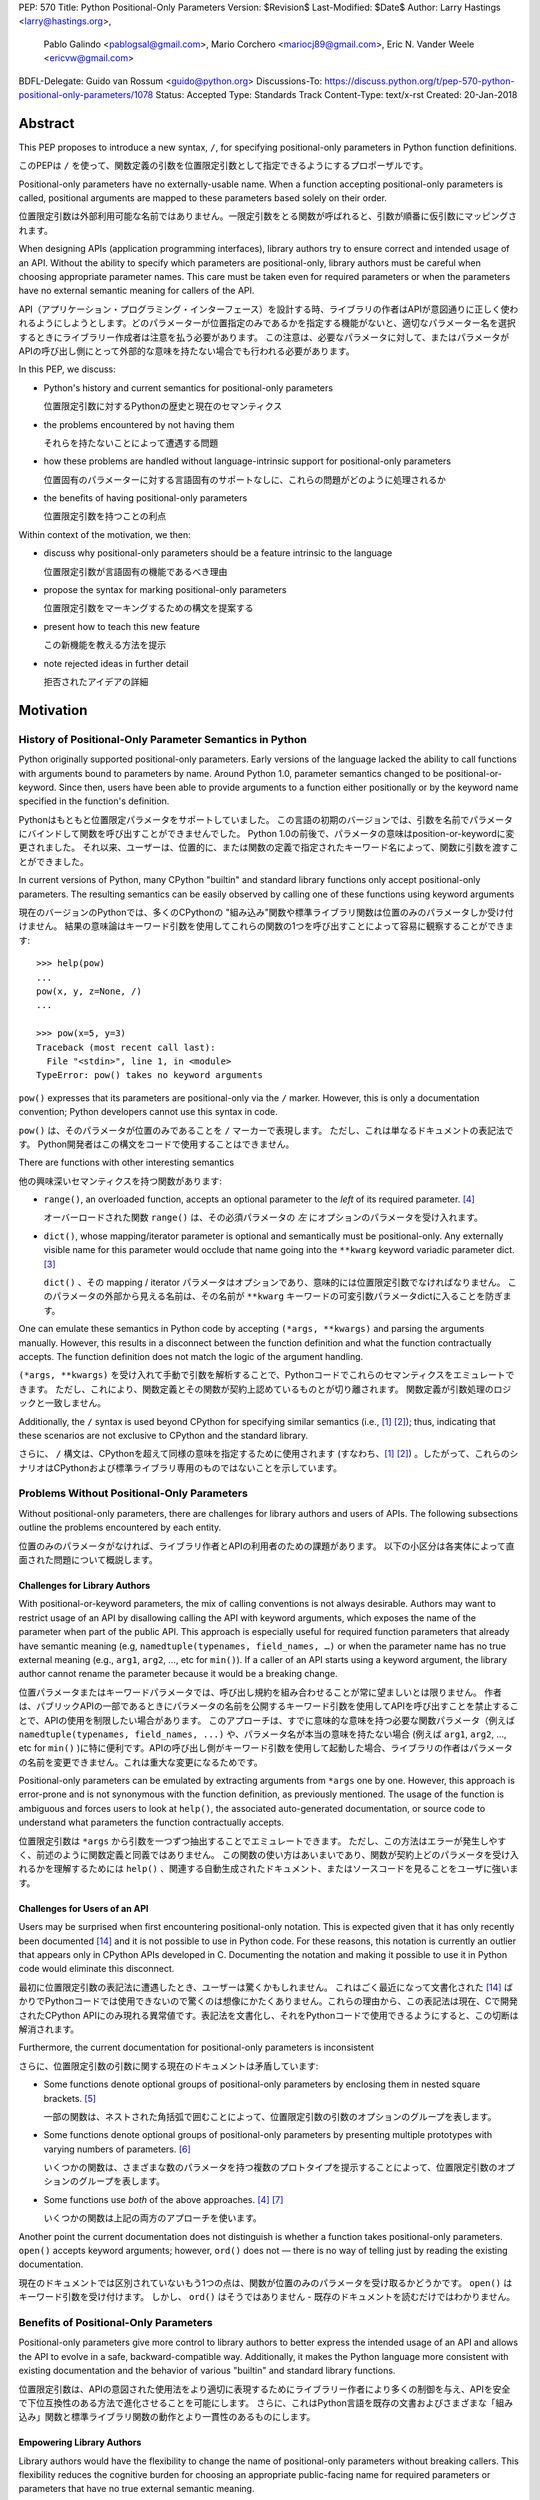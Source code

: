 PEP: 570
Title: Python Positional-Only Parameters
Version: $Revision$
Last-Modified: $Date$
Author: Larry Hastings <larry@hastings.org>,
        Pablo Galindo <pablogsal@gmail.com>,
        Mario Corchero <mariocj89@gmail.com>,
        Eric N. Vander Weele <ericvw@gmail.com>
BDFL-Delegate: Guido van Rossum <guido@python.org>
Discussions-To: https://discuss.python.org/t/pep-570-python-positional-only-parameters/1078
Status: Accepted
Type: Standards Track
Content-Type: text/x-rst
Created: 20-Jan-2018


========
Abstract
========

This PEP proposes to introduce a new syntax, ``/``, for specifying
positional-only parameters in Python function definitions.

このPEPは ``/`` を使って、関数定義の引数を位置限定引数として指定できるようにするプロポーザルです。

Positional-only parameters have no externally-usable name. When a function
accepting positional-only parameters is called, positional arguments are mapped
to these parameters based solely on their order.

位置限定引数は外部利用可能な名前ではありません。一限定引数をとる関数が呼ばれると、引数が順番に仮引数にマッピングされます。

When designing APIs (application programming interfaces), library
authors try to ensure correct and intended usage of an API. Without the ability to
specify which parameters are positional-only, library authors must be careful
when choosing appropriate parameter names. This care must be taken
even for required parameters or when the parameters
have no external semantic meaning for callers of the API.

API（アプリケーション・プログラミング・インターフェース）を設計する時、ライブラリの作者はAPIが意図通りに正しく使われるようにしようとします。どのパラメーターが位置指定のみであるかを指定する機能がないと、適切なパラメーター名を選択するときにライブラリー作成者は注意を払う必要があります。 この注意は、必要なパラメータに対して、またはパラメータがAPIの呼び出し側にとって外部的な意味を持たない場合でも行われる必要があります。

In this PEP, we discuss:

* Python's history and current semantics for positional-only parameters

  位置限定引数に対するPythonの歴史と現在のセマンティクス

* the problems encountered by not having them

  それらを持たないことによって遭遇する問題

* how these problems are handled without language-intrinsic support for
  positional-only parameters

  位置固有のパラメーターに対する言語固有のサポートなしに、これらの問題がどのように処理されるか

* the benefits of having positional-only parameters

  位置限定引数を持つことの利点

Within context of the motivation, we then:

* discuss why positional-only parameters should be a feature intrinsic to the
  language

  位置限定引数が言語固有の機能であるべき理由

* propose the syntax for marking positional-only parameters

  位置限定引数をマーキングするための構文を提案する

* present how to teach this new feature

  この新機能を教える方法を提示

* note rejected ideas in further detail

  拒否されたアイデアの詳細

==========
Motivation
==========

--------------------------------------------------------
History of Positional-Only Parameter Semantics in Python
--------------------------------------------------------

Python originally supported positional-only parameters. Early versions of the
language lacked the ability to call functions with arguments bound to parameters
by name. Around Python 1.0, parameter semantics changed to be
positional-or-keyword.  Since then, users have been able to provide arguments
to a function either positionally or by the keyword name specified in the
function's definition.

Pythonはもともと位置限定パラメータをサポートしていました。 この言語の初期のバージョンでは、引数を名前でパラメータにバインドして関数を呼び出すことができませんでした。 Python 1.0の前後で、パラメータの意味はposition-or-keywordに変更されました。 それ以来、ユーザーは、位置的に、または関数の定義で指定されたキーワード名によって、関数に引数を渡すことができました。

In current versions of Python, many CPython "builtin" and standard library
functions only accept positional-only parameters. The resulting semantics can be
easily observed by calling one of these functions using keyword arguments

現在のバージョンのPythonでは、多くのCPythonの "組み込み"関数や標準ライブラリ関数は位置のみのパラメータしか受け付けません。 結果の意味論はキーワード引数を使用してこれらの関数の1つを呼び出すことによって容易に観察することができます::

    >>> help(pow)
    ...
    pow(x, y, z=None, /)
    ...

    >>> pow(x=5, y=3)
    Traceback (most recent call last):
      File "<stdin>", line 1, in <module>
    TypeError: pow() takes no keyword arguments

``pow()`` expresses that its parameters are positional-only via the
``/`` marker. However, this is only a documentation convention; Python
developers cannot use this syntax in code.

``pow()`` は、そのパラメータが位置のみであることを ``/`` マーカーで表現します。 ただし、これは単なるドキュメントの表記法です。 Python開発者はこの構文をコードで使用することはできません。

There are functions with other interesting semantics

他の興味深いセマンティクスを持つ関数があります:

* ``range()``, an overloaded function, accepts an optional parameter to the
  *left* of its required parameter. [#RANGE]_

  オーバーロードされた関数 ``range()`` は、その必須パラメータの *左* にオプションのパラメータを受け入れます。

* ``dict()``, whose mapping/iterator parameter is optional and semantically
  must be positional-only. Any externally visible name for this parameter
  would occlude that name going into the ``**kwarg`` keyword variadic parameter
  dict. [#DICT]_

  ``dict()`` 、その mapping / iterator パラメータはオプションであり、意味的には位置限定引数でなければなりません。 このパラメータの外部から見える名前は、その名前が ``**kwarg`` キーワードの可変引数パラメータdictに入ることを防ぎます。

One can emulate these semantics in Python code by accepting
``(*args, **kwargs)`` and parsing the arguments manually. However, this results
in a disconnect between the function definition and what the function
contractually accepts. The function definition does not match the logic of the
argument handling.

``(*args, **kwargs)`` を受け入れて手動で引数を解析することで、Pythonコードでこれらのセマンティクスをエミュレートできます。 ただし、これにより、関数定義とその関数が契約上認めているものとが切り離されます。 関数定義が引数処理のロジックと一致しません。

Additionally, the ``/`` syntax is used beyond CPython for specifying similar
semantics (i.e., [#numpy-ufuncs]_ [#scipy-gammaln]_); thus, indicating that
these scenarios are not exclusive to CPython and the standard library.

さらに、 ``/`` 構文は、CPythonを超えて同様の意味を指定するために使用されます (すなわち、[#numpy-ufuncs]_ [#scipy-gammaln]_) 。したがって、これらのシナリオはCPythonおよび標準ライブラリ専用のものではないことを示しています。

-------------------------------------------
Problems Without Positional-Only Parameters
-------------------------------------------

Without positional-only parameters, there are challenges for library authors
and users of APIs. The following subsections outline the problems
encountered by each entity.

位置のみのパラメータがなければ、ライブラリ作者とAPIの利用者のための課題があります。 以下の小区分は各実体によって直面された問題について概説します。

^^^^^^^^^^^^^^^^^^^^^^^^^^^^^^
Challenges for Library Authors
^^^^^^^^^^^^^^^^^^^^^^^^^^^^^^

With positional-or-keyword parameters, the mix of calling conventions is not
always desirable. Authors may want to restrict usage of an API by disallowing
calling the API with keyword arguments, which exposes the name of the parameter when
part of the public API. This approach is especially useful for required function
parameters that already have semantic meaning (e.g,
``namedtuple(typenames, field_names, …)`` or when the parameter name has no
true external meaning (e.g., ``arg1``, ``arg2``, …, etc for ``min()``). If a
caller of an API starts using a keyword argument, the library author cannot rename
the parameter because it would be a breaking change.

位置パラメータまたはキーワードパラメータでは、呼び出し規約を組み合わせることが常に望ましいとは限りません。 作者は、パブリックAPIの一部であるときにパラメータの名前を公開するキーワード引数を使用してAPIを呼び出すことを禁止することで、APIの使用を制限したい場合があります。 このアプローチは、すでに意味的な意味を持つ必要な関数パラメータ（例えば ``namedtuple(typenames, field_names, ...)`` や、パラメータ名が本当の意味を持たない場合 (例えば ``arg1``, ``arg2``, …, etc for ``min()`` )に特に便利です。APIの呼び出し側がキーワード引数を使用して起動した場合、ライブラリの作者はパラメータの名前を変更できません。これは重大な変更になるためです。

Positional-only parameters can be emulated by extracting arguments from
``*args`` one by one. However, this approach is error-prone and is not
synonymous with the function definition, as previously mentioned. The usage of
the function is ambiguous and forces users to look at ``help()``, the
associated auto-generated documentation, or source code to understand what
parameters the function contractually accepts.

位置限定引数は ``*args`` から引数を一つずつ抽出することでエミュレートできます。 ただし、この方法はエラーが発生しやすく、前述のように関数定義と同義ではありません。 この関数の使い方はあいまいであり、関数が契約上どのパラメータを受け入れるかを理解するためには ``help()`` 、関連する自動生成されたドキュメント、またはソースコードを見ることをユーザに強います。

^^^^^^^^^^^^^^^^^^^^^^^^^^^^^^
Challenges for Users of an API
^^^^^^^^^^^^^^^^^^^^^^^^^^^^^^

Users may be surprised when first encountering positional-only notation. This
is expected given that it has only recently been documented
[#document-positional-only]_ and it is not possible to use in Python code. For
these reasons, this notation is currently an outlier that appears only in
CPython APIs developed in C. Documenting the notation and making it possible
to use it in Python code would eliminate this disconnect.

最初に位置限定引数の表記法に遭遇したとき、ユーザーは驚くかもしれません。 これはごく最近になって文書化された [#document-positional-only]_ ばかりでPythonコードでは使用できないので驚くのは想像にかたくありません。これらの理由から、この表記法は現在、Cで開発されたCPython APIにのみ現れる異常値です。表記法を文書化し、それをPythonコードで使用できるようにすると、この切断は解消されます。

Furthermore, the current documentation for positional-only parameters is inconsistent

さらに、位置限定引数の引数に関する現在のドキュメントは矛盾しています:

* Some functions denote optional groups of positional-only parameters by
  enclosing them in nested square brackets. [#BORDER]_

  一部の関数は、ネストされた角括弧で囲むことによって、位置限定引数の引数のオプションのグループを表します。

* Some functions denote optional groups of positional-only parameters by
  presenting multiple prototypes with varying numbers of parameters.
  [#SENDFILE]_

  いくつかの関数は、さまざまな数のパラメータを持つ複数のプロトタイプを提示することによって、位置限定引数のオプションのグループを表します。

* Some functions use *both* of the above approaches. [#RANGE]_ [#ADDCH]_

  いくつかの関数は上記の両方のアプローチを使います。

Another point the current documentation does not distinguish is
whether a function takes positional-only parameters. ``open()`` accepts keyword
arguments; however, ``ord()`` does not — there is no way of telling just by
reading the existing documentation.

現在のドキュメントでは区別されていないもう1つの点は、関数が位置のみのパラメータを受け取るかどうかです。 ``open()`` はキーワード引数を受け付けます。 しかし、 ``ord()`` はそうではありません - 既存のドキュメントを読むだけではわかりません。

--------------------------------------
Benefits of Positional-Only Parameters
--------------------------------------

Positional-only parameters give more control to library authors to better
express the intended usage of an API and allows the API to evolve in a safe,
backward-compatible way. Additionally, it makes the Python language more
consistent with existing documentation and the behavior of various
"builtin" and standard library functions.

位置限定引数は、APIの意図された使用法をより適切に表現するためにライブラリー作者により多くの制御を与え、APIを安全で下位互換性のある方法で進化させることを可能にします。 さらに、これはPython言語を既存の文書およびさまざまな「組み込み」関数と標準ライブラリ関数の動作とより一貫性のあるものにします。

^^^^^^^^^^^^^^^^^^^^^^^^^^
Empowering Library Authors
^^^^^^^^^^^^^^^^^^^^^^^^^^

Library authors would have the flexibility to change the name of
positional-only parameters without breaking callers. This flexibility reduces the
cognitive burden for choosing an appropriate public-facing name for required
parameters or parameters that have no true external semantic meaning.

ライブラリの作者は、呼び出し側を壊すことなく、位置のみのパラメータの名前を変更する柔軟性を持っているでしょう。 この柔軟性により、必要なパラメータ、または実際の外部的な意味を持たないパラメータに適切な一般向けの名前を選択するための認知的な負担が軽減されます。

Positional-only parameters are useful in several situations such as

一限定引数は様々な状況で役立ちます:

* when a function accepts any keyword argument but also can accept a positional one

  関数がキーワード引数を受け付けるが、位置引数も受け付けることができる場合

* when a parameter has no external semantic meaning

  パラメータに外部的な意味がない場合

* when an API's parameters are required and unambiguous

  APIのパラメータが必要で明確である場合

A key
scenario is when a function accepts any keyword argument but can also accepts a
positional one. Prominent examples are ``Formatter.format`` and
``dict.update``. For instance, ``dict.update`` accepts a dictionary
(positionally), an iterable of key/value pairs (positionally), or multiple
keyword arguments. In this scenario, if the dictionary parameter were not
positional-only, the user could not use the name that the function definition
uses for the parameter or, conversely, the function could not distinguish
easily if the argument received is the dictionary/iterable or a keyword
argument for updating the key/value pair.

重要なシナリオは、関数が任意のキーワード引数を受け入れるが、位置引数も受け入れることができる場合です。 有名な例は ``Formatter.format`` と ``dict.update`` です。 例えば、 ``dict.update`` は辞書を（位置的に）、繰り返し可能なキー/値のペア（位置的に）、あるいは複数のキーワード引数を受け入れます。 このシナリオでは、ディクショナリパラメータが位置のみではない場合、ユーザは関数定義がパラメータに使用する名前を使用できないか、または逆に、受け取った引数がディクショナリ/反復可能オブジェクトであるか、あるいはキー/値ペアを更新するためのキーワード引数かを簡単に区別できません。

Another scenario where positional-only parameters are useful is when the
parameter name has no true external semantic meaning. For example, let's say
we want to create a function that converts from one type to another

位置限定引数が便利なもう1つのシナリオは、パラメータ名に外部の意味的な意味がまったくない場合です。 たとえば、ある型から別の型に変換する関数を作成したいとしましょう。::

    def as_my_type(x):
        ...

The name of the parameter provides no intrinsic value and forces the API author
to maintain its name forever since callers might pass ``x`` as a keyword
argument.

呼び出し元がキーワード引数として ``x`` を渡すかもしれないので、パラメータの名前は本質的な値を提供せず、API作成者にその名前を永遠に維持することを強制します。

Additionally, positional-only parameters are useful when an API's parameters
are required and is unambiguous with respect to function. For example

さらに、位置のみのパラメータは、APIのパラメータが必要で、機能に関して明確である場合に役立ちます。 例えば::

    def add_to_queue(item: QueueItem):
        ...

The name of the function makes clear the argument expected. A keyword
argument provides minimal benefit and also limits the future evolution of the
API. Say at a later time we want this function to be able to take multiple
items, while preserving backwards compatibility

関数の名前によって、予想される引数が明確になります。 キーワード引数は最小限の利点を提供し、またAPIの将来の進化を制限します。 後で言うと、後方互換性を保ちながら、この関数が複数の項目を受け取ることができるようにします。::

    def add_to_queue(items: Union[QueueItem, List[QueueItem]]):
        ...

or to take them by using argument lists

または引数リストを使用してそれらを受け取る::

    def add_to_queue(*items: QueueItem):
        ...

the author would be forced to always keep the original parameter name to avoid
potentially breaking callers.

作成者は、潜在的な呼び出し元の呼び出しを回避するために、常に元のパラメータ名を保持するように強制されます。

By being able to specify positional-only parameters, an author can change the
name of the parameters freely or even change them to ``*args``, as seen in the
previous example. There are multiple function definitions in the standard
library which fall into this category. For example, the required parameter to
``collections.defaultdict`` (called *default_factory* in its documentation) can
only be passed positionally. One special case of this situation is the *self*
parameter for class methods: it is undesirable that a caller can bind by
keyword to the name ``self`` when calling the method from the class

位置のみのパラメータを指定できるようにすることで、作者は前の例で見たように、パラメータの名前を自由に変更したり、あるいは ``*args`` に変更することさえできます。 このカテゴリに分類される標準ライブラリには複数の関数定義があります。 たとえば、 ``collections.defaultdict`` に必要なパラメータ（そのドキュメントでは *default_factory* と呼ばれています）は、位置的にしか渡すことができません。 このような状況の特別な場合の1つは、クラスメソッドの *self* パラメータです。クラスからメソッドを呼び出すときに、呼び出し側がキーワードで ``self`` という名前にバインドできることは望ましくありません。::

    io.FileIO.write(self=f, b=b"data")

Indeed, function definitions from the standard library implemented in C usually
take ``self`` as a positional-only parameter

確かに、Cで実装された標準ライブラリの関数定義は通常位置限定引数として ``self`` を取ります::

    >>> help(io.FileIO.write)
    Help on method_descriptor:

    write(self, b, /)
        Write buffer b to file, return number of bytes written.

^^^^^^^^^^^^^^^^^^^^^^^^^^^^^^^
Improving Language Consistency
^^^^^^^^^^^^^^^^^^^^^^^^^^^^^^^

The Python language would be more consistent with positional-only
parameters. If the concept is a normal feature of Python rather than a feature
exclusive to extension modules, it would reduce confusion for users
encountering functions with positional-only parameters. Some major
third-party packages are already using the ``/`` notation in their function
definitions [#numpy-ufuncs]_ [#scipy-gammaln]_.

Python言語は位置限定引数とより一貫性があります。 概念が拡張モジュール専用の機能ではなく、Pythonの通常の機能である場合は、位置のみのパラメータを持つ関数に遭遇したユーザーの混乱を減らすでしょう。 いくつかの主要なサードパーティ製パッケージはすでにそれらの関数定義で ``/`` 表記を使っています

Bridging the gap found between "builtin" functions which
specify positional-only parameters and pure Python implementations that lack
the positional syntax would improve consistency. The ``/`` syntax is already exposed
in the existing documentation such as when builtins and interfaces are generated
by the argument clinic.

位置限定引数を指定する "組み込み" 関数と位置指定構文を欠く純粋なPython実装との間にあるギャップを埋めることは一貫性を改善するでしょう。 ``/`` 構文は、組み込み関数やインタフェースが引数clinicによって生成されるときなど、既存の文書ですでに公開されています。

Another essential aspect to consider is PEP 399, which mandates that
pure Python versions of modules in the standard library *must* have the same
interface and semantics that the accelerator modules implemented in C. For
example, if ``collections.defaultdict`` were to have a pure Python
implementation it would need to make use of positional-only parameters to match
the interface of its C counterpart.

考慮すべきもう1つの重要な側面はPEP 399です。これは標準ライブラリのモジュールの純粋なPythonバージョンがCでインプリメントされたアクセラレータモジュールと同じインタフェースとセマンティクスを持たなければならないことを強制します。例えば、 ``collections.defaultdict`` は 純粋なPythonの実装を持つためには、そのCの対応する部分のインターフェースに合わせるために位置のみのパラメータを利用する必要があるでしょう。

=========
Rationale
=========

We propose to introduce positional-only parameters as a new syntax to the
Python language.

Python言語の新しい構文として、位置限定引数を導入することを提案します。

The new syntax will enable library authors to further control how their API
can be called. It will allow designating which parameters must be called as
positional-only, while preventing them from being called as keyword arguments.

新しい構文により、ライブラリ作成者は自分のAPIを呼び出す方法をさらに制御できます。 キーワード引数として呼び出されるのを防ぎながら、どのパラメーターを位置限定引数として呼び出す必要があるかを指定することができます。

Previously, (informational) PEP 457 defined the syntax, but with a much more vague
scope. This PEP takes the original proposal a step further by justifying
the syntax and providing an implementation for the ``/`` syntax in function
definitions.

以前は、（情報）PEP 457が構文を定義しましたが、もっと曖昧な範囲です。 このPEPは、構文を正当化し、関数定義の ``/`` 構文の実装を提供することによって、元の提案をさらに一歩進めます。

-----------
Performance
-----------

In addition to the aforementioned benefits, the parsing and handling of
positional-only arguments is faster. This performance benefit can be
demonstrated in this thread about converting keyword arguments to positional:
[#thread-keyword-to-positional]_. Due to this speedup, there has been a recent
trend towards moving builtins away from keyword arguments: recently,
backwards-incompatible changes were made to disallow keyword arguments to
``bool``, ``float``, ``list``, ``int``, ``tuple``.

前述の利点に加えて、位置のみの引数の解析と処理が高速になりました。 このパフォーマンス上の利点は、このスレッドでキーワード引数を位置指定に変換することについて説明できます。 [#thread-keyword-to-positional]_ 。このスピードアップのため、最近ではキーワード引数からビルトインを移動する傾向があります。最近では、キーワード引数を ``bool`` 、 ``float`` 、 ``list`` にしないように後方互換性のない変更が行われました。 ``int`` 、 ``tuple`` 。

---------------
Maintainability
---------------

Providing a way to specify positional-only parameters in Python will make it
easier to maintain pure Python implementations of C modules. Additionally,
library authors defining functions will have the choice for choosing
positional-only parameters if they determine that passing a keyword argument
provides no additional clarity.

Pythonで位置のみのパラメータを指定する方法を提供することは、Cモジュールの純粋なPython実装を維持することをより簡単にするでしょう。 さらに、関数を定義するライブラリ作成者は、キーワード引数を渡してもそれ以上明確になることがないと判断した場合には、位置限定引数を選択することができます。

This is a well discussed, recurring topic on the Python mailing lists

これはPythonのメーリングリストでよく議論されている繰り返しのトピックです。:

* September 2018: `Anders Hovmöller: [Python-ideas] Positional-only
  parameters
  <https://mail.python.org/pipermail/python-ideas/2018-September/053233.html>`_
* February 2017: `Victor Stinner: [Python-ideas] Positional-only
  parameters
  <https://mail.python.org/pipermail/python-ideas/2017-February/044879.html>`_,
  `discussion continued in March
  <https://mail.python.org/pipermail/python-ideas/2017-March/044956.html>`_
* February 2017: [#python-ideas-decorator-based]_
* March 2012: [#GUIDO]_
* May 2007: `George Sakkis: [Python-ideas] Positional only arguments
  <https://mail.python.org/pipermail/python-ideas/2007-May/000704.html>`_
* May 2006: `Benji York: [Python-Dev] Positional-only Arguments
  <https://mail.python.org/pipermail/python-dev/2006-May/064790.html>`_

----------------
Logical ordering
----------------

Positional-only parameters also have the (minor) benefit of enforcing some
logical order when calling interfaces that make use of them. For example, the
``range`` function takes all its parameters positionally and disallows forms
like

位置限定引数には、それを利用するインタフェースを呼び出すときに論理的な順序を強制するという（マイナーな）利点もあります。 たとえば、 ``range`` 関数はすべてのパラメータを位置的に取り、以下のような形式を許可しません。::

    range(stop=5, start=0, step=2)
    range(stop=5, step=2, start=0)
    range(step=2, start=0, stop=5)
    range(step=2, stop=5, start=0)

at the price of disallowing the use of keyword arguments for the (unique)
intended order

（一意の）意図された順序でのキーワード引数の使用を許可しないという犠牲を払って::

    range(start=0, stop=5, step=2)

-------------------------------------------
Compatibility for Pure Python and C Modules
-------------------------------------------

Another critical motivation for positional-only parameters is PEP 399:
Pure Python/C Accelerator Module Compatibility Requirements. This
PEP states that

位置限定引数のもう1つの重要な動機は、PEP 399：Pure Python / C Acceleratorモジュールの互換性要件です。 このPEPは、:

    This PEP requires that in these instances that the C code must pass the
    test suite used for the pure Python code to act as much as a drop-in
    replacement as reasonably possible

    このPEPでは、これらのインスタンスでは、Cコードが純粋なPythonコードに使用されるテストスイートに合格し、合理的に可能な限りドロップイン置換として機能する必要があります。

If the C code is implemented using the existing capabilities
to implement positional-only parameters using the argument clinic, and related
machinery, it is not possible for the pure Python counterpart to match the
provided interface and requirements. This creates a disparity between the
interfaces of some functions and classes in the CPython standard library and
other Python implementations. For example

引数clinicを使用して位置限定引数を実装する既存の機能、および関連する機構を使用してCコードを実装する場合、純粋なPythonの対応するものが提供されるインタフェースおよび要件を満たすことは不可能です。 これにより、CPython標準ライブラリ内の一部の関数とクラスのインターフェースと他のPython実装との間に格差が生じます。 例えば::

    $ python3 # CPython 3.7.2
    >>> import binascii; binascii.crc32(data=b'data')
    TypeError: crc32() takes no keyword arguments

    $ pypy3 # PyPy 6.0.0
    >>>> import binascii; binascii.crc32(data=b'data')
    2918445923

Other Python implementations can reproduce the CPython APIs manually, but this
goes against the spirit of PEP 399 to avoid duplication of effort by
mandating that all modules added to Python's standard library **must** have a
pure Python implementation with the same interface and semantics.

他のPython実装は手動でCPython APIを再現することができますが、これはPEP 399の精神に反し、Pythonの標準ライブラリに追加されるすべてのモジュールが同じインタフェースと意味を持つ純粋なPython実装を持つことを強制することによって努力の重複を避けるためです 。

-------------------------
Consistency in Subclasses
-------------------------

Another scenario where positional-only parameters provide benefit occurs when a
subclass overrides a method of the base class and changes the name of parameters
that are intended to be positional

位置限定引数が利点を提供するもう1つのシナリオは、サブクラスが基本クラスのメソッドをオーバーライドし、位置指定を目的としているパラメーターの名前を変更した場合に発生します。::

    class Base:
        def meth(self, arg: int) -> str:
            ...

    class Sub(Base):
        def meth(self, other_arg: int) -> str:
            ...

    def func(x: Base):
        x.meth(arg=12)

    func(Sub())  # Runtime error

This situation could be considered a Liskov violation — the subclass cannot be
used in a context when an instance of the base class is expected. Renaming
arguments when overloading methods can happen when the subclass has reasons to
use a different choice for the parameter name that is more appropriate for the
specific domain of the subclass (e.g., when subclassing ``Mapping`` to
implement a DNS lookup cache, the derived class may not want to use the generic
argument names ‘key’ and ‘value’ but rather ‘host’ and ‘address’). Having this
function definition with positional-only parameters can avoid this problem
because users will not be able to call the interface using keyword arguments.
In general, designing for subclassing usually involves anticipating code that
hasn't been written yet and over which the author has no control. Having
measures that can facilitate the evolution of interfaces in a
backwards-compatible would be useful for library authors.

この状況は、リスコフ違反と見なされる可能性があります。基本クラスのインスタンスが予想される場合、サブクラスをコンテキスト内で使用することはできません。 サブクラスがサブクラスの特定のドメインにより適したパラメータ名に異なる選択を使用する理由がある場合（例えばDNSルックアップキャッシュを実装するために ``Mapping`` をサブクラス化するときなど） 派生クラスは一般的な引数名 'key' と 'value' を使いたくないかもしれませんが、むしろ 'host' と 'address' を使います。 位置のみのパラメータでこの関数を定義すると、ユーザがキーワード引数を使用してインタフェースを呼び出すことができなくなるため、この問題を回避できます。 一般的に、サブクラス化のための設計は通常、まだ書かれていないコードや、作者が制御できないコードを予想することを伴います。 後方互換性のあるインターフェースの進化を容易にすることができる手段を持つことは、ライブラリの作者にとって有用でしょう。

-------------
Optimizations
-------------

A final argument in favor of positional-only parameters is that they allow some
new optimizations like the ones already present in the argument clinic due to
the fact that parameters are expected to be passed in strict order. For example, CPython's
internal ``METH_FASTCALL`` calling convention has been recently specialized for
functions with positional-only parameters to eliminate the cost for handling
empty keywords. Similar performance improvements can be applied when creating
the evaluation frame of Python functions thanks to positional-only parameters.

位置限定引数を支持する最後の議論は、パラメータが厳密な順序で渡されることが期待されるという事実のために、引数clinicに既に存在するもののようないくつかの新しい最適化を可能にするということです。 たとえば、CPythonの内部の「METH_FASTCALL」呼び出し規約は、空のキーワードを処理するためのコストを削減するために、位置のみのパラメータを持つ関数に特化しました。 位置限定引数のおかげで、Python関数の評価フレームを作成するときにも、同様のパフォーマンスの向上を適用できます。

=============
Specification
=============

--------------------
Syntax and Semantics
--------------------

From the "ten-thousand foot view", eliding ``*args`` and ``**kwargs`` for
illustration, the grammar for a function definition would look like

説明のために ``*args`` と ``**kwargs`` を省略した「1万フィートビュー」から、関数定義の文法は次のようになります。::

    def name(positional_or_keyword_parameters, *, keyword_only_parameters):

Building on that example, the new syntax for function definitions would look
like

その例を基にすると、関数定義の新しい構文は次のようになります。::

    def name(positional_only_parameters, /, positional_or_keyword_parameters,
             *, keyword_only_parameters):

The following would apply:

* All parameters left of the ``/`` are treated as positional-only.

  ``/`` の左側にあるすべてのパラメータは位置限定として扱われます。

* If ``/`` is not specified in the function definition, that function does not
  accept any positional-only arguments.

  関数定義で ``/`` が指定されていない場合、その関数は位置限定引数を受け入れません

* The logic around optional values for positional-only parameters remains the
  same as for positional-or-keyword parameters.

  位置限定引数のオプション値の周りの論理は、位置指定キーワードまたはキーワードパラメーターの場合と同じです

* Once a positional-only parameter is specified with a default, the
  following positional-only and positional-or-keyword parameters need to have
  defaults as well.

  位置限定引数をデフォルトで指定した後は、それに続く位置限定引数および位置指定またはキーワードのパラメーターにもデフォルト値を設定する必要があります。

* Positional-only parameters which do not have default
  values are *required* positional-only parameters.

  デフォルト値を持たない位置限定引数は、 *必須* 位置限定引数です。

Therefore the following would be valid function definitions

したがって、以下は有効な関数定義です。::

    def name(p1, p2, /, p_or_kw, *, kw):
    def name(p1, p2=None, /, p_or_kw=None, *, kw):
    def name(p1, p2=None, /, *, kw):
    def name(p1, p2=None, /):
    def name(p1, p2, /, p_or_kw):
    def name(p1, p2, /):

Just like today, the following would be valid function definitions

今日と同じように、以下は有効な関数定義です。::

    def name(p_or_kw, *, kw):
    def name(*, kw):

While the following would be invalid

以下は無効になりますが::

    def name(p1, p2=None, /, p_or_kw, *, kw):
    def name(p1=None, p2, /, p_or_kw=None, *, kw):
    def name(p1=None, p2, /):

--------------------------
Full Grammar Specification
--------------------------

A simplified view of the proposed grammar specification is

提案された文法仕様の簡略図は、::

    typedargslist:
      tfpdef ['=' test] (',' tfpdef ['=' test])* ',' '/' [','  # and so on

    varargslist:
      vfpdef ['=' test] (',' vfpdef ['=' test])* ',' '/' [','  # and so on

Based on the reference implementation in this PEP, the new rule for
``typedarglist`` would be

このPEPの参照実装に基づくと、 ``typedarglist`` の新しい規則は次のようになります。::

    typedargslist: (tfpdef ['=' test] (',' tfpdef ['=' test])* ',' '/' [',' [tfpdef ['=' test] (',' tfpdef ['=' test])* [',' [
            '*' [tfpdef] (',' tfpdef ['=' test])* [',' ['**' tfpdef [',']]]
          | '**' tfpdef [',']]]
      | '*' [tfpdef] (',' tfpdef ['=' test])* [',' ['**' tfpdef [',']]]
      | '**' tfpdef [',']] ] )| (
       tfpdef ['=' test] (',' tfpdef ['=' test])* [',' [
            '*' [tfpdef] (',' tfpdef ['=' test])* [',' ['**' tfpdef [',']]]
          | '**' tfpdef [',']]]
     | '*' [tfpdef] (',' tfpdef ['=' test])* [',' ['**' tfpdef [',']]]
     | '**' tfpdef [','])

and for ``varargslist`` would be

そして ``varargslist`` の場合は::

    varargslist: vfpdef ['=' test ](',' vfpdef ['=' test])* ',' '/' [',' [ (vfpdef ['=' test] (',' vfpdef ['=' test])* [',' [
            '*' [vfpdef] (',' vfpdef ['=' test])* [',' ['**' vfpdef [',']]]
          | '**' vfpdef [',']]]
      | '*' [vfpdef] (',' vfpdef ['=' test])* [',' ['**' vfpdef [',']]]
      | '**' vfpdef [',']) ]] | (vfpdef ['=' test] (',' vfpdef ['=' test])* [',' [
            '*' [vfpdef] (',' vfpdef ['=' test])* [',' ['**' vfpdef [',']]]
          | '**' vfpdef [',']]]
      | '*' [vfpdef] (',' vfpdef ['=' test])* [',' ['**' vfpdef [',']]]
      | '**' vfpdef [',']
    )

--------------------
Semantic Corner Case
--------------------

The following is an interesting corollary of the specification.
Consider this function definition

以下は仕様の興味深い推論です。 この関数定義を検討する::

    def foo(name, **kwds):
        return 'name' in kwds

There is no possible call that will make it return ``True``.
For example

Trueを返すような呼び出しはありません。例えば::

    >>> foo(1, **{'name': 2})
    Traceback (most recent call last):
      File "<stdin>", line 1, in <module>
    TypeError: foo() got multiple values for argument 'name'
    >>>

But using ``/`` we can support this

しかし ``/`` を使うことでこれをサポートできます::

    def foo(name, /, **kwds):
        return 'name' in kwds

Now the above call will return ``True``.

これで上記の呼び出しは ``True`` を返します。

In other words, the names of positional-only parameters can be used in
``**kwds`` without ambiguity.  (As another example, this benefits the
signatures of ``dict()`` and ``dict.update()``.)

言い換えれば、位置のみのパラメータの名前はあいまいさなしに ``**kwds`` で使うことができます。 （別の例として、これは ``dict()`` と ``dict.update()`` のシグネチャに役立ちます。）

----------------------------
Origin of "/" as a Separator
----------------------------

Using ``/`` as a separator was initially proposed by Guido van Rossum
in 2012 [#GUIDO]_ 

区切り文字として ``/`` を使うことは、2012年にGuido van Rossumによって最初に提案されました。:

    Alternative proposal: how about using '/' ? It's kind of the opposite
    of '*' which means "keyword argument", and '/' is not a new character.

    別の提案: '/' を使ってはどうですか？ これは「キーワード引数」を意味する「*」とは反対のことで、「/」は新しい文字ではありません。

=================
How To Teach This
=================

Introducing a dedicated syntax to mark positional-only parameters is closely
analogous to existing keyword-only arguments. Teaching these concepts together
may *simplify* how to teach the possible function definitions a user may encounter or
design.

位置のみのパラメータをマークするための専用の構文を導入することは、既存のキーワードのみの引数とよく似ています。 これらの概念を一緒に教えることは、ユーザが遭遇したり設計したりする可能性のある機能定義を教える方法を *単純化* することができます。

This PEP recommends adding a new subsection to the Python documentation, in the
section `"More on Defining Functions"`_, where the rest of the argument types
are discussed. The following paragraphs serve as a draft for these additions.
They will introduce the notation for both positional-only and
keyword-only parameters. It is not intended to be exhaustive, nor should it be
considered the final version to be incorporated into the documentation.

このPEPでは、Pythonドキュメントに新しいサブセクションを追加することをお勧めします。セクション「その他の引数タイプの定義」セクションで、残りの引数タイプについて説明します。 以下の段落は、これらの追加の草案として役立ちます。 それらは、位置限定引数とキーワードのみのパラメータの両方の表記法を紹介します。 それは徹底的であることを意図されていません、そしてそれはドキュメンテーションに組み込まれるべき最終版とみなされるべきでもありません。

.. _"More on Defining Functions": https://docs.python.org/3.7/tutorial/controlflow.html#more-on-defining-functions

-------------------------------------------------------------------------------

By default, arguments may be passed to a Python function either by position
or explicitly by keyword. For readability and performance, it makes sense to
restrict the way arguments can be passed so that a developer need only look
at the function definition to determine if items are passed by position, by
position or keyword, or by keyword.

デフォルトでは、引数は位置によって、またはキーワードによって明示的にPython関数に渡されます。 読みやすさとパフォーマンスのために、引数が渡される方法を制限することは理にかなっているので、開発者は項目が位置によって、位置またはキーワードによって、またはキーワードによって渡されるかどうかを判断するために関数定義を見るだけです。

A function definition may look like

関数定義は次のようになります。::

   def f(pos1, pos2, /, pos_or_kwd, *, kwd1, kwd2):
         -----------    ----------     ----------
           |             |                  |
           |        Positional or keyword   |
           |                                - Keyword only
            -- Positional only

where ``/`` and ``*`` are optional. If used, these symbols indicate the kind of
parameter by how the arguments may be passed to the function:
positional-only, positional-or-keyword, and keyword-only. Keyword parameters
are also referred to as named parameters.

ここで、 ``/`` と ``*`` はオプションです。 使用する場合、これらの記号は、引数を関数に渡す方法によってパラメーターの種類を示します。位置のみ、位置またはキーワード、およびキーワードのみです。 キーワードパラメータは、名前付きパラメータとも呼ばれます。

-------------------------------
Positional-or-Keyword Arguments
-------------------------------

If ``/`` and ``*`` are not present in the function definition, arguments may
be passed to a function by position or by keyword.

``/`` と ``*`` が関数定義に存在しない場合、引数は位置またはキーワードによって関数に渡されます。

--------------------------
Positional-Only Parameters
--------------------------

Looking at this in a bit more detail, it is possible to mark certain parameters
as *positional-only*. If *positional-only*, the parameters' order matters, and
the parameters cannot be passed by keyword. Positional-only parameters would
be placed before a ``/`` (forward-slash). The ``/`` is used to logically
separate the positional-only parameters from the rest of the parameters.
If there is no ``/`` in the function definition, there are no positional-only
parameters.

もう少し詳しく見てみると、特定のパラメータを*位置のみ*とマークすることができます。 *位置限定*の場合、引数の順序が重要であり、パラメータをキーワードで渡すことはできません。 位置のみのパラメータは ``/`` （スラッシュ）の前に置かれます。 ``/`` は、位置のみのパラメータを他のパラメータから論理的に分離するために使用されます。 関数定義に ``/`` がない場合、位置指定専用のパラメータはありません。

Parameters following the ``/`` may be *positional-or-keyword* or *keyword-only*.

``/``の後に続く引数は *位置またはキーワード* または *キーワードのみ* です。

----------------------
Keyword-Only Arguments
----------------------

To mark parameters as *keyword-only*, indicating the parameters must be passed
by keyword argument, place an ``*`` in the arguments list just before the first
*keyword-only* parameter.

パラメータを *keyword-only* としてマークし、パラメータをkeyword引数で渡す必要があることを示すには、最初の *keyword-only* パラメータの直前にある引数リストの中に ``*`` を置きます。

-----------------
Function Examples
-----------------

Consider the following example function definitions paying close attention to the
markers ``/`` and ``*``

マーカ ``/`` と ``*`` に細心の注意を払って、以下の関数定義例を検討してください。::

   >>> def standard_arg(arg):
   ...     print(arg)
   ...
   >>> def pos_only_arg(arg, /):
   ...     print(arg)
   ...
   >>> def kwd_only_arg(*, arg):
   ...     print(arg)
   ...
   >>> def combined_example(pos_only, /, standard, *, kwd_only):
   ...     print(pos_only, standard, kwd_only)


The first function definition ``standard_arg``, the most familiar form,
places no restrictions on the calling convention and arguments may be
passed by position or keyword

最も一般的な形式である最初の関数定義 ``standard_arg`` は呼び出し規約に制限を設けず、引数は位置またはキーワードで渡すことができます::

   >>> standard_arg(2)
   2

   >>> standard_arg(arg=2)
   2

The second function ``pos_only_arg` is restricted to only use positional
parameters as there is a ``/`` in the function definition

2番目の関数 ``pos_only_arg`` は、関数定義に ``/`` があるので位置パラメータのみを使うように制限されています::

   >>> pos_only_arg(1)
   1

   >>> pos_only_arg(arg=1)
   Traceback (most recent call last):
     File "<stdin>", line 1, in <module>
   TypeError: pos_only_arg() got an unexpected keyword argument 'arg'

The third function ``kwd_only_args`` only allows keyword arguments as indicated
by a ``*`` in the function definition

3番目の関数 ``kwd_only_args`` は関数定義の ``*`` で示されるようにキーワード引数のみを許可します::

   >>> kwd_only_arg(3)
   Traceback (most recent call last):
     File "<stdin>", line 1, in <module>
   TypeError: kwd_only_arg() takes 0 positional arguments but 1 was given

   >>> kwd_only_arg(arg=3)
   3

And the last uses all three calling conventions in the same function
definition

And the last uses all three calling conventions in the same function definition::

   >>> combined_example(1, 2, 3)
   Traceback (most recent call last):
     File "<stdin>", line 1, in <module>
   TypeError: combined_example() takes 2 positional arguments but 3 were given

   >>> combined_example(1, 2, kwd_only=3)
   1 2 3

   >>> combined_example(1, standard=2, kwd_only=3)
   1 2 3

   >>> combined_example(pos_only=1, standard=2, kwd_only=3)
   Traceback (most recent call last):
     File "<stdin>", line 1, in <module>
   TypeError: combined_example() got an unexpected keyword argument 'pos_only'

-----
Recap
-----

The use case will determine which parameters to use in the function definition

ユースケースは、関数定義で使用するパラメータを決定します::

   def f(pos1, pos2, /, pos_or_kwd, *, kwd1, kwd2):

As guidance:

* Use positional-only if names do not matter or have no meaning, and there are
  only a few arguments which will always be passed in the same order.

  名前が重要でも意味も持たず、常に同じ順序で渡される引数がいくつかある場合は、位置のみを使用します。

* Use keyword-only when names have meaning and the function definition is
  more understandable by being explicit with names.

  名前に意味があり、名前で明示的にすることで関数定義がより理解しやすい場合は、キーワードのみを使用してください。

========================
Reference Implementation
========================

An initial implementation that passes the CPython test suite is available for
evaluation [#posonly-impl]_.

CPythonテストスイートに合格する最初の実装は評価のために利用可能です

The benefits of this implementations are speed of handling positional-only
parameters, consistency with the implementation of keyword-only parameters (PEP
3102), and a simpler implementation of all the tools and modules that would be
impacted by this change.

この実装の利点は、位置のみのパラメータの処理速度、キーワードのみのパラメータの実装との一貫性（PEP 3102）、およびこの変更の影響を受けるすべてのツールとモジュールのより簡単な実装です。

==============
Rejected Ideas
==============

----------
Do Nothing
----------

Always an option — the status quo. While this was considered, the
aforementioned benefits are worth the addition to the language.

常にオプション - 現状維持。 これは考慮されましたが、前述の利点は言語に追加する価値があります。

----------
Decorators
----------

It has been suggested on python-ideas [#python-ideas-decorator-based]_ to
provide a decorator written in Python for this feature.

この機能のためにPythonで書かれたデコレータを提供することがpython-ideas [#python-ideas-decorator-based]_ で提案されています。

This approach has the benefit of not polluting function definition with
additional syntax. However, we have decided to reject this idea because

このアプローチには、追加の構文で関数定義を汚染しないという利点があります。 しかしながら、我々はこの考えを棄却することにした。:

* It introduces an asymmetry with how parameter behavior is declared.

  それはパラメータの振る舞いがどのように宣言されているかという非対称性を導入します。

* It makes it difficult for static analyzers and type checkers to
  safely identify positional-only parameters.  They would need to query the AST
  for the list of decorators and identify the correct one by name or with extra
  heuristics, while keyword-only parameters are exposed
  directly in the AST.  In order for tools to correctly identify
  positional-only parameters, they would need to execute the module to access
  any metadata the decorator is setting.

  静的アナライザや型チェッカーが位置のみのパラメータを安全に識別することは困難です。 キーワードのみのパラメータはASTで直接公開されていますが、それらはASTにデコレータのリストを問い合わせ、正しいものを名前または追加のヒューリスティックで識別する必要があります。 ツールが位置のみのパラメータを正しく識別するためには、デコレータが設定しているメタデータにアクセスするためにモジュールを実行する必要があります。

* Any error with the declaration will be reported only at runtime.

  宣言に関するエラーは実行時にのみ報告されます。

* It may be more difficult to identify positional-only parameters in long
  function definitions, as it forces the user to count them to know which is
  the last one that is impacted by the decorator.

  It may be more difficult to identify positional-only parameters in long function definitions, as it forces the user to count them to know which is the last one that is impacted by the decorator.

* The ``/`` syntax has already been introduced for C functions. This
  inconsistency will make it more challenging to implement any tools and
  modules that deal with this syntax — including but not limited to, the
  argument clinic, the inspect module and the ``ast`` module.

  ``/`` 構文はすでにC関数に導入されています。 この矛盾は、引数クリニック、検査モジュール、 ``ast`` モジュールを含むがこれらに限定されない、このシンタックスを扱うあらゆるツールやモジュールを実装することをより困難にするでしょう。

* The decorator implementation would likely impose a runtime performance cost,
  particularly when compared to adding support directly to the interpreter.

  デコレータの実装は、特にインタプリタに直接サポートを追加するのと比較した場合、実行時のパフォーマンスコストがかかる可能性があります。


-------------------
Per-Argument Marker
-------------------

A per-argument marker is another language-intrinsic option. The approach adds
a token to each of the parameters to indicate they are positional-only and
requires those parameters to be placed together. Example

引数ごとのマーカーは、他の言語固有のオプションです。 このアプローチでは、位置指定のみであることを示すために各パラメーターにトークンを追加し、それらのパラメーターをまとめて配置する必要があります。 例::

  def (.arg1, .arg2, arg3):

Note the dot (i.e., ``.``) on ``.arg1`` and ``.arg2``. While this approach
may be easier to read, it has been rejected because ``/`` as an explicit marker
is congruent with ``*`` for keyword-only arguments and is less error-prone.

``.arg1`` と ``.arg2`` 上のドット（つまり ``.`` ）に注意してください。 このアプローチは読みやすいかもしれませんが、明示的なマーカーとしての ``/`` はキーワードのみの引数に対する ``*`` と一致し、エラーが発生しにくいため、拒否されています。

It should be noted that some libraries already use leading underscore
[#leading-underscore]_ to conventionally indicate parameters as positional-only.

注意すべき点は、いくつかのライブラリでは、従来からパラメータを位置のみのものとして示すために、先頭のアンダースコア [#leading-underscore]_ がすでに使用されていることです。

-----------------------------------
Using "__" as a Per-Argument Marker
-----------------------------------

Some libraries and applications (like ``mypy`` or ``jinja``) use names
prepended with a double underscore (i.e., ``__``) as a convention to indicate
positional-only parameters. We have rejected the idea of introducing ``__`` as
a new syntax because:

いくつかのライブラリやアプリケーション（ ``mypy`` や ``jinja`` のように）は名前を使います
位置のみのパラメータを示す規約として、二重下線（つまり、 ``__`` ）を前に付けます。 以下の理由により、新しい構文として ``__`` を導入するという考えを拒否しました。

* It is a backwards-incompatible change.

  それは後方互換性のない変更です。

* It is not symmetric with how the keyword-only parameters are currently
  declared.

  キーワードのみのパラメータが現在宣言されている方法と対称的ではありません。

* Querying the AST for positional-only parameters would require checking the
  normal arguments and inspecting their names, whereas keyword-only parameters
  have a property associated with them (``FunctionDef.args.kwonlyargs``).

  位置限定引数についてASTを問い合わせるには通常の引数を調べてその名前を調べる必要がありますが、キーワードのみのパラメータにはそれに関連したプロパティがあります（ ``FunctionDef.args.kwonlyargs`` ）。

* Every parameter would need to be inspected to know when positional-only
  arguments end.

  すべてのパラメーターは、位置のみの引数がいつ終了するかを知るために検査する必要があります。

* The marker is more verbose, forcing marking every positional-only parameter.

  マーカーはより冗長で、すべての位置のみのパラメーターを強制的にマークします。

* It clashes with other uses of the double underscore prefix like invoking name
  mangling in classes.

  クラス内で名前マングリングを呼び出すなど、他の二重下線プレフィックスの使用と衝突します。

-------------------------------------------------
Group Positional-Only Parameters With Parentheses
-------------------------------------------------

Tuple parameter unpacking is a Python 2 feature which allows the use of a tuple
as a parameter in a function definition. It allows a sequence argument to be
unpacked automatically. An example is

タプルパラメータの展開はPython 2の機能で、関数定義のパラメータとしてタプルを使うことができます。 シーケンス引数を自動的に解凍することができます。 例は::

    def fxn(a, (b, c), d):
        pass

Tuple argument unpacking was removed in Python 3 (PEP 3113). There has been a
proposition to reuse this syntax to implement positional-only parameters. We
have rejected this syntax for indicating positional only parameters for several
reasons

タプル引数の展開はPython 3で削除されました（PEP 3113）。 位置限定引数を実装するためにこの構文を再利用するという提案がありました。 いくつかの理由で、位置のみのパラメータを示すためにこの構文を拒否しました:

* The syntax is asymmetric with respect to how keyword-only parameters are
  declared.

  キーワードのみのパラメータの宣言方法に関して、構文は非対称です。

* Python 2 uses this syntax which could raise confusion regarding the behavior
  of this syntax. This would be surprising to users porting Python 2 codebases
  that were using this feature.

  Python 2はこの構文を使用しているため、この構文の動作に関して混乱を招く可能性があります。 この機能を使用していたPython 2コードベースを移植するユーザーにとっては、これは驚くべきことです。

* This syntax is very similar to tuple literals. This can raise additional
  confusion because it can be confused with a tuple declaration.

  この構文はタプルリテラルと非常によく似ています。 これはタプル宣言と混同される可能性があるため、さらに混乱を招く可能性があります。

------------------------
After Separator Proposal
------------------------

Marking positional-parameters after the ``/`` was another idea considered.
However, we were unable to find an approach which would modify the arguments
after the marker. Otherwise, would force the parameters before the marker to
be positional-only as well. For example

``/`` の後に位置引数をマークすることも考えられていました。 しかし、マーカーの後の引数を変更するようなアプローチを見つけることができませんでした。 それ以外の場合は、マーカーの前のパラメーターも位置のみになります。 例えば::

  def (x, y, /, z):

If we define that ``/`` marks ``z`` as positional-only, it would not be
possible to specify ``x`` and ``y`` as keyword arguments. Finding a way to
work around this limitation would add confusion given that at the moment
keyword arguments cannot be followed by positional arguments. Therefore, ``/``
would make both the preceding and following parameters positional-only.

``/`` が ``z`` を位置限定としてマークすると定義した場合、キーワード引数として ``x`` と ``y`` を指定することは不可能です。現時点ではキーワード引数の後に位置引数を続けることはできないため、この制限を回避する方法を見つけることは混乱を招くでしょう。 したがって、 ``/`` は前後のパラメータの両方を位置のみにします。

======
Thanks
======

Credit for some of the content of this PEP is contained in Larry Hastings’s
PEP 457.

Credit for the use of ``/`` as the separator between positional-only and
positional-or-keyword parameters go to Guido van Rossum, in a proposal from
2012. [#GUIDO]_

Credit for discussion about the simplification of the grammar goes to
Braulio Valdivieso.


.. [#numpy-ufuncs]
   https://docs.scipy.org/doc/numpy/reference/ufuncs.html#available-ufuncs

.. [#scipy-gammaln]
   https://docs.scipy.org/doc/scipy/reference/generated/scipy.special.gammaln.html

.. [#DICT]
    http://docs.python.org/3/library/stdtypes.html#dict

.. [#RANGE]
    http://docs.python.org/3/library/functions.html#func-range

.. [#BORDER]
    http://docs.python.org/3/library/curses.html#curses.window.border

.. [#SENDFILE]
    http://docs.python.org/3/library/os.html#os.sendfile

.. [#ADDCH]
    http://docs.python.org/3/library/curses.html#curses.window.addch

.. [#GUIDO]
   Guido van Rossum, posting to python-ideas, March 2012:
   https://mail.python.org/pipermail/python-ideas/2012-March/014364.html
   and
   https://mail.python.org/pipermail/python-ideas/2012-March/014378.html
   and
   https://mail.python.org/pipermail/python-ideas/2012-March/014417.html

.. [#PEP399]
   https://www.python.org/dev/peps/pep-0399/

.. [#python-ideas-decorator-based]
   https://mail.python.org/pipermail/python-ideas/2017-February/044888.html

.. [#posonly-impl]
   https://github.com/pablogsal/cpython_positional_only

.. [#thread-keyword-to-positional]
   https://mail.python.org/pipermail/python-ideas/2016-January/037874.html

.. [#leading-underscore]
   https://mail.python.org/pipermail/python-ideas/2018-September/053319.html

.. [#document-positional-only]
   https://bugs.python.org/issue21314

=========
Copyright
=========

This document has been placed in the public domain.
